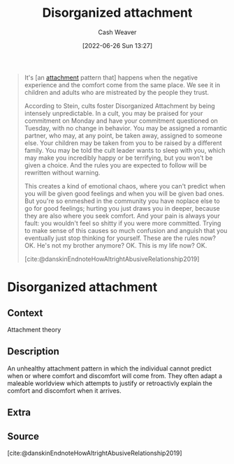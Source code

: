 :PROPERTIES:
:ID:       80396b6d-d572-4437-ab2d-698c62a3038b
:END:
#+title: Disorganized attachment
#+author: Cash Weaver
#+date: [2022-06-26 Sun 13:27]
#+filetags: :concept:

#+begin_quote
It's [an [[id:5f944538-ef8c-464f-b2da-c0f973558eca][attachment]] pattern that] happens when the negative experience and the comfort come from the same place. We see it in children and adults who are mistreated by the people they trust.

According to Stein, cults foster Disorganized Attachment by being intensely unpredictable. In a cult, you may be praised for your commitment on Monday and have your commitment questioned on Tuesday, with no change in behavior. You may be assigned a romantic partner, who may, at any point, be taken away, assigned to someone else. Your children may be taken from you to be raised by a different family. You may be told the cult leader wants to sleep with you, which may make you incredibly happy or be terrifying, but you won't be given a choice. And the rules you are expected to follow will be rewritten without warning.

This creates a kind of emotional chaos, where you can't predict when you will be given good feelings and when you will be given bad ones. But you're so enmeshed in the community you have noplace else to go for good feelings; hurting you just draws you in deeper, because they are also where you seek comfort. And your pain is always your fault: you wouldn't feel so shitty if you were more committed. Trying to make sense of this causes so much confusion and anguish that you eventually just stop thinking for yourself. These are the rules now? OK. He's not my brother anymore? OK. This is my life now? OK.

[cite:@danskinEndnoteHowAltrightAbusiveRelationship2019]
#+end_quote

#+print_bibliography:
* Anki :noexport:
:PROPERTIES:
:ANKI_DECK: Default
:END:
* Disorganized attachment
:PROPERTIES:
:ANKI_DECK: Default
:ANKI_NOTE_TYPE: Describe
:ANKI_NOTE_ID: 1656857372183
:END:
** Context
Attachment theory
** Description
An unhealthy attachment pattern in which the individual cannot predict when or where comfort and discomfort will come from. They often adapt a maleable worldview which attempts to justify or retroactivly explain the comfort and discomfort when it arrives.
** Extra
** Source
[cite:@danskinEndnoteHowAltrightAbusiveRelationship2019]


